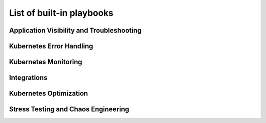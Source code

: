 List of built-in playbooks
############################

Application Visibility and Troubleshooting
-------------------------------------------

.. robusta-action:: playbooks.robusta_playbooks.restart_loop_reporter.restart_loop_reporter

.. robusta-action:: playbooks.robusta_playbooks.pod_troubleshooting.pod_ps

Kubernetes Error Handling
-------------------------

.. robusta-action:: playbooks.robusta_playbooks.node_enrichments.node_health_watcher

.. robusta-action:: playbooks.robusta_playbooks.autoscaler.alert_on_hpa_reached_limit

.. robusta-action:: playbooks.robusta_playbooks.autoscaler.scale_hpa_callback

Kubernetes Monitoring
---------------------

.. robusta-action:: playbooks.robusta_playbooks.git_change_audit.git_change_audit

.. robusta-action:: playbooks.robusta_playbooks.deployment_status_report.deployment_status_report

.. robusta-action:: playbooks.robusta_playbooks.babysitter.resource_babysitter

.. robusta-action:: playbooks.robusta_playbooks.networking.incluster_ping

Integrations
-------------------------------------------

.. robusta-action:: playbooks.robusta_playbooks.argo_cd.argo_app_sync

Kubernetes Optimization
-----------------------

.. robusta-action:: playbooks.robusta_playbooks.configuration_ab_testing.config_ab_testing

.. robusta-action:: playbooks.robusta_playbooks.disk_benchmark.disk_benchmark

Stress Testing and Chaos Engineering
------------------------------------

.. robusta-action:: playbooks.robusta_playbooks.chaos_engineering.generate_high_cpu

.. robusta-action:: playbooks.robusta_playbooks.stress_tests.http_stress_test

.. robusta-action:: playbooks.robusta_playbooks.prometheus_simulation.prometheus_alert
